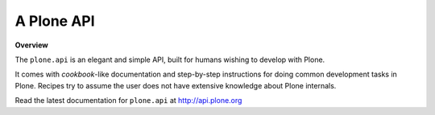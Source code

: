 A Plone API
===========
**Overview**

The ``plone.api`` is an elegant and simple API, built for humans wishing to develop with Plone.

It comes with *cookbook*-like documentation and step-by-step instructions for doing common development tasks in Plone. Recipes try to assume the user does not have extensive knowledge about Plone internals.

Read the latest documentation for ``plone.api`` at `http://api.plone.org <http://api.plone.org>`_

